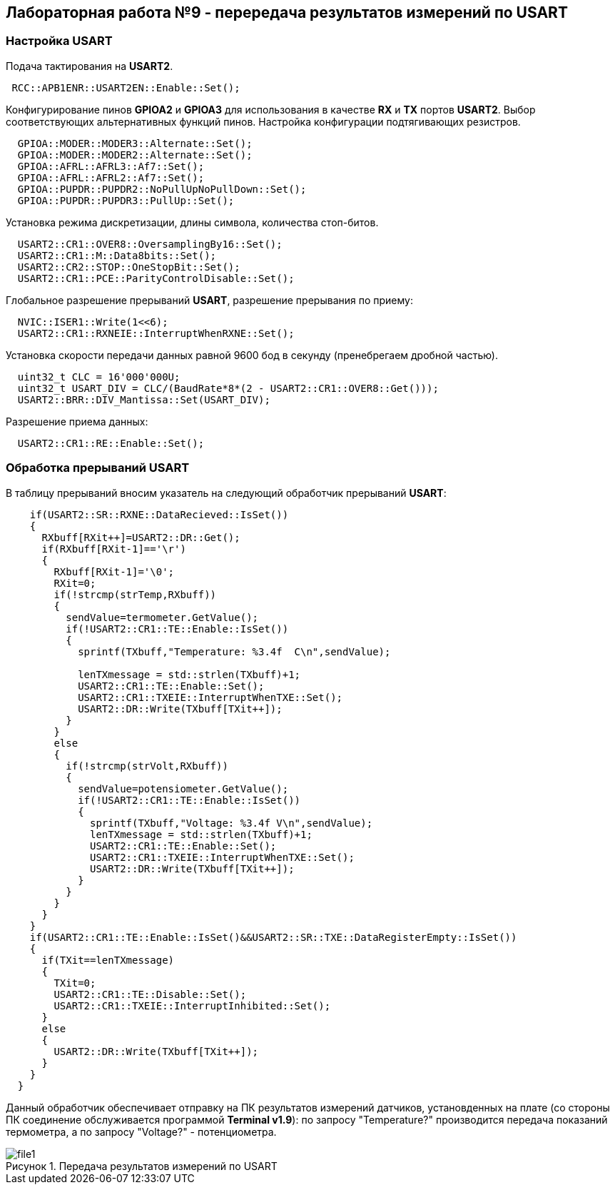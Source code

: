 :imagesdir: Images
:figure-caption: Рисунок

== Лабораторная работа №9 - перередача результатов измерений по USART

=== *Настройка USART*

Подача тактирования на *USART2*.

[source, cpp]
----
 RCC::APB1ENR::USART2EN::Enable::Set();
----

Конфигурирование пинов *GPIOA2* и *GPIOA3* для использования в качестве *RХ* и *TX* портов *USART2*. Выбор соответствующих альтернативных функций пинов. Настройка конфигурации подтягивающих резистров.

[source, cpp]
----
  GPIOA::MODER::MODER3::Alternate::Set();
  GPIOA::MODER::MODER2::Alternate::Set();
  GPIOA::AFRL::AFRL3::Af7::Set();
  GPIOA::AFRL::AFRL2::Af7::Set();
  GPIOA::PUPDR::PUPDR2::NoPullUpNoPullDown::Set();
  GPIOA::PUPDR::PUPDR3::PullUp::Set();
----

Установка режима дискретизации, длины символа, количества стоп-битов.

[source, cpp]
----
  USART2::CR1::OVER8::OversamplingBy16::Set();
  USART2::CR1::M::Data8bits::Set();
  USART2::CR2::STOP::OneStopBit::Set();
  USART2::CR1::PCE::ParityControlDisable::Set();
----

Глобальное разрешение прерываний *USART*, разрешение прерывания по приему:

[source, cpp]
----
  NVIC::ISER1::Write(1<<6);
  USART2::CR1::RXNEIE::InterruptWhenRXNE::Set();
----

Установка скорости передачи данных равной 9600 бод в секунду (пренебрегаем дробной частью).

[source, cpp]
----
  uint32_t CLC = 16'000'000U;
  uint32_t USART_DIV = CLC/(BaudRate*8*(2 - USART2::CR1::OVER8::Get()));
  USART2::BRR::DIV_Mantissa::Set(USART_DIV);
----

Разрешение приема данных:

[source, cpp]
----
  USART2::CR1::RE::Enable::Set();
----

=== *Обработка прерываний USART*

В таблицу прерываний вносим указатель на следующий обработчик прерываний *USART*:

[source, cpp]
----
    if(USART2::SR::RXNE::DataRecieved::IsSet())
    {
      RXbuff[RXit++]=USART2::DR::Get();
      if(RXbuff[RXit-1]=='\r')
      {
        RXbuff[RXit-1]='\0';
        RXit=0;
        if(!strcmp(strTemp,RXbuff))
        {
          sendValue=termometer.GetValue();
          if(!USART2::CR1::TE::Enable::IsSet())
          {
            sprintf(TXbuff,"Temperature: %3.4f  C\n",sendValue);

            lenTXmessage = std::strlen(TXbuff)+1;
            USART2::CR1::TE::Enable::Set();
            USART2::CR1::TXEIE::InterruptWhenTXE::Set();
            USART2::DR::Write(TXbuff[TXit++]);
          }
        }
        else
        {
          if(!strcmp(strVolt,RXbuff))
          {
            sendValue=potensiometer.GetValue();
            if(!USART2::CR1::TE::Enable::IsSet())
            {
              sprintf(TXbuff,"Voltage: %3.4f V\n",sendValue);
              lenTXmessage = std::strlen(TXbuff)+1;
              USART2::CR1::TE::Enable::Set();
              USART2::CR1::TXEIE::InterruptWhenTXE::Set();
              USART2::DR::Write(TXbuff[TXit++]);
            }
          }
        }
      }
    }
    if(USART2::CR1::TE::Enable::IsSet()&&USART2::SR::TXE::DataRegisterEmpty::IsSet())
    {
      if(TXit==lenTXmessage)
      {
        TXit=0;
        USART2::CR1::TE::Disable::Set();
        USART2::CR1::TXEIE::InterruptInhibited::Set();
      }
      else
      {
        USART2::DR::Write(TXbuff[TXit++]);
      }
    }
  }

----

Данный обработчик обеспечивает отправку на ПК результатов измерений датчиков, установденных на плате (со стороны ПК соединение обслуживается программой *Terminal v1.9*): по запросу "Temperature?" производится передача показаний термометра, а по запросу "Voltage?" - потенциометра.

.Передача результатов измерений по USART
image::file1.png[]